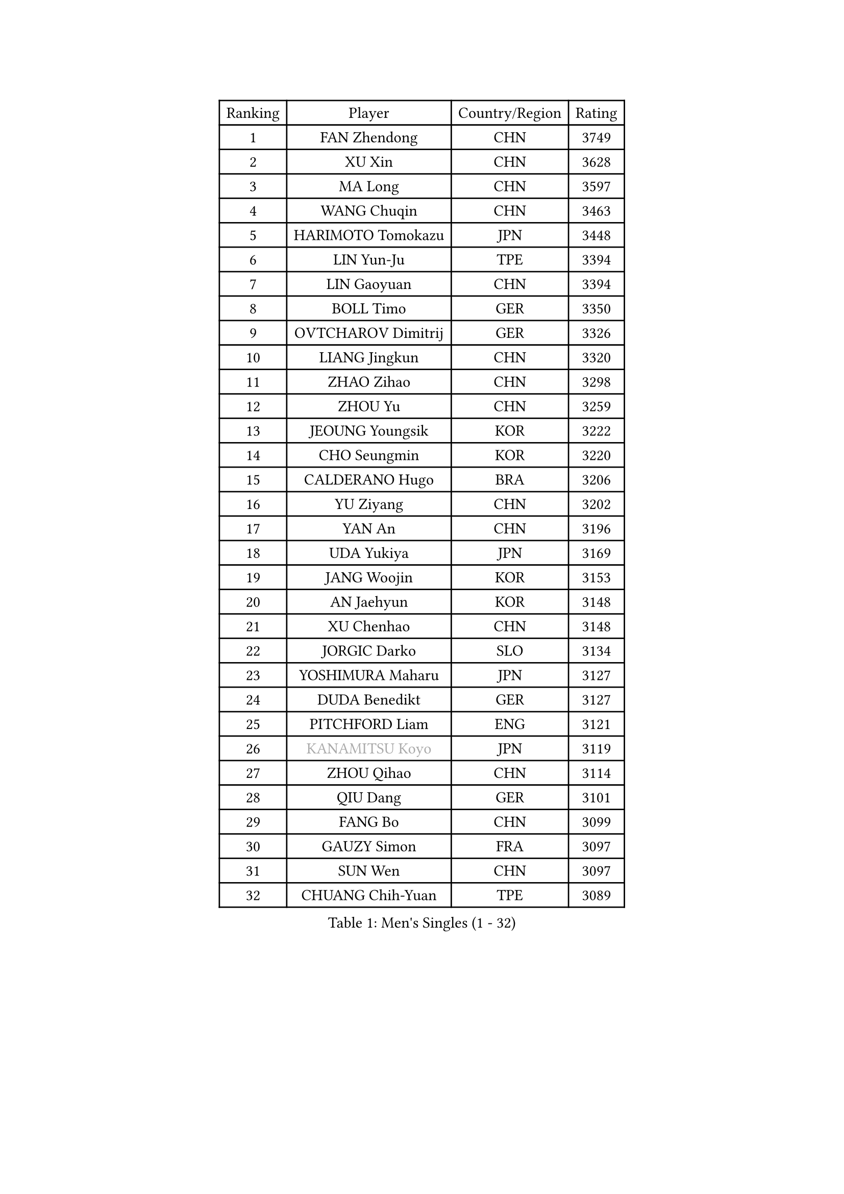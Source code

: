 
#set text(font: ("Courier New", "NSimSun"))
#figure(
  caption: "Men's Singles (1 - 32)",
    table(
      columns: 4,
      [Ranking], [Player], [Country/Region], [Rating],
      [1], [FAN Zhendong], [CHN], [3749],
      [2], [XU Xin], [CHN], [3628],
      [3], [MA Long], [CHN], [3597],
      [4], [WANG Chuqin], [CHN], [3463],
      [5], [HARIMOTO Tomokazu], [JPN], [3448],
      [6], [LIN Yun-Ju], [TPE], [3394],
      [7], [LIN Gaoyuan], [CHN], [3394],
      [8], [BOLL Timo], [GER], [3350],
      [9], [OVTCHAROV Dimitrij], [GER], [3326],
      [10], [LIANG Jingkun], [CHN], [3320],
      [11], [ZHAO Zihao], [CHN], [3298],
      [12], [ZHOU Yu], [CHN], [3259],
      [13], [JEOUNG Youngsik], [KOR], [3222],
      [14], [CHO Seungmin], [KOR], [3220],
      [15], [CALDERANO Hugo], [BRA], [3206],
      [16], [YU Ziyang], [CHN], [3202],
      [17], [YAN An], [CHN], [3196],
      [18], [UDA Yukiya], [JPN], [3169],
      [19], [JANG Woojin], [KOR], [3153],
      [20], [AN Jaehyun], [KOR], [3148],
      [21], [XU Chenhao], [CHN], [3148],
      [22], [JORGIC Darko], [SLO], [3134],
      [23], [YOSHIMURA Maharu], [JPN], [3127],
      [24], [DUDA Benedikt], [GER], [3127],
      [25], [PITCHFORD Liam], [ENG], [3121],
      [26], [#text(gray, "KANAMITSU Koyo")], [JPN], [3119],
      [27], [ZHOU Qihao], [CHN], [3114],
      [28], [QIU Dang], [GER], [3101],
      [29], [FANG Bo], [CHN], [3099],
      [30], [GAUZY Simon], [FRA], [3097],
      [31], [SUN Wen], [CHN], [3097],
      [32], [CHUANG Chih-Yuan], [TPE], [3089],
    )
  )#pagebreak()

#set text(font: ("Courier New", "NSimSun"))
#figure(
  caption: "Men's Singles (33 - 64)",
    table(
      columns: 4,
      [Ranking], [Player], [Country/Region], [Rating],
      [33], [FREITAS Marcos], [POR], [3080],
      [34], [KARLSSON Kristian], [SWE], [3074],
      [35], [GARDOS Robert], [AUT], [3071],
      [36], [#text(gray, "ZHENG Peifeng")], [CHN], [3067],
      [37], [PUCAR Tomislav], [CRO], [3067],
      [38], [LIU Dingshuo], [CHN], [3067],
      [39], [XIANG Peng], [CHN], [3064],
      [40], [JIN Takuya], [JPN], [3058],
      [41], [OIKAWA Mizuki], [JPN], [3054],
      [42], [FRANZISKA Patrick], [GER], [3053],
      [43], [LEBESSON Emmanuel], [FRA], [3047],
      [44], [MIZUTANI Jun], [JPN], [3043],
      [45], [#text(gray, "MA Te")], [CHN], [3043],
      [46], [FILUS Ruwen], [GER], [3040],
      [47], [NIWA Koki], [JPN], [3029],
      [48], [#text(gray, "OSHIMA Yuya")], [JPN], [3022],
      [49], [#text(gray, "HIRANO Yuki")], [JPN], [3017],
      [50], [#text(gray, "ZHU Linfeng")], [CHN], [3016],
      [51], [FALCK Mattias], [SWE], [3011],
      [52], [CASSIN Alexandre], [FRA], [3011],
      [53], [XU Haidong], [CHN], [3005],
      [54], [XUE Fei], [CHN], [2998],
      [55], [ZHOU Kai], [CHN], [2997],
      [56], [XU Yingbin], [CHN], [2990],
      [57], [LIM Jonghoon], [KOR], [2987],
      [58], [LEE Sang Su], [KOR], [2985],
      [59], [MORIZONO Masataka], [JPN], [2983],
      [60], [DYJAS Jakub], [POL], [2983],
      [61], [CHEN Chien-An], [TPE], [2980],
      [62], [GACINA Andrej], [CRO], [2979],
      [63], [SHIBAEV Alexander], [RUS], [2978],
      [64], [GIONIS Panagiotis], [GRE], [2977],
    )
  )#pagebreak()

#set text(font: ("Courier New", "NSimSun"))
#figure(
  caption: "Men's Singles (65 - 96)",
    table(
      columns: 4,
      [Ranking], [Player], [Country/Region], [Rating],
      [65], [PERSSON Jon], [SWE], [2975],
      [66], [ARUNA Quadri], [NGR], [2973],
      [67], [WALTHER Ricardo], [GER], [2973],
      [68], [PARK Ganghyeon], [KOR], [2970],
      [69], [YOSHIMURA Kazuhiro], [JPN], [2968],
      [70], [TOGAMI Shunsuke], [JPN], [2967],
      [71], [APOLONIA Tiago], [POR], [2966],
      [72], [SIRUCEK Pavel], [CZE], [2962],
      [73], [WEI Shihao], [CHN], [2954],
      [74], [GNANASEKARAN Sathiyan], [IND], [2954],
      [75], [#text(gray, "UEDA Jin")], [JPN], [2949],
      [76], [KALLBERG Anton], [SWE], [2948],
      [77], [JHA Kanak], [USA], [2943],
      [78], [AKKUZU Can], [FRA], [2942],
      [79], [WANG Eugene], [CAN], [2934],
      [80], [#text(gray, "MATSUDAIRA Kenta")], [JPN], [2932],
      [81], [WANG Yang], [SVK], [2926],
      [82], [GERASSIMENKO Kirill], [KAZ], [2926],
      [83], [#text(gray, "GERELL Par")], [SWE], [2926],
      [84], [#text(gray, "TAKAKIWA Taku")], [JPN], [2924],
      [85], [WONG Chun Ting], [HKG], [2921],
      [86], [SAMSONOV Vladimir], [BLR], [2918],
      [87], [DESAI Harmeet], [IND], [2912],
      [88], [#text(gray, "ZHAI Yujia")], [DEN], [2911],
      [89], [GERALDO Joao], [POR], [2911],
      [90], [DRINKHALL Paul], [ENG], [2909],
      [91], [GROTH Jonathan], [DEN], [2908],
      [92], [#text(gray, "WANG Zengyi")], [POL], [2907],
      [93], [LIND Anders], [DEN], [2904],
      [94], [MURAMATSU Yuto], [JPN], [2899],
      [95], [CHO Daeseong], [KOR], [2895],
      [96], [TANAKA Yuta], [JPN], [2892],
    )
  )#pagebreak()

#set text(font: ("Courier New", "NSimSun"))
#figure(
  caption: "Men's Singles (97 - 128)",
    table(
      columns: 4,
      [Ranking], [Player], [Country/Region], [Rating],
      [97], [LIU Yebo], [CHN], [2887],
      [98], [PRYSHCHEPA Ievgen], [UKR], [2884],
      [99], [#text(gray, "LUNDQVIST Jens")], [SWE], [2883],
      [100], [TSUBOI Gustavo], [BRA], [2878],
      [101], [#text(gray, "NORDBERG Hampus")], [SWE], [2876],
      [102], [HWANG Minha], [KOR], [2870],
      [103], [SKACHKOV Kirill], [RUS], [2866],
      [104], [AN Ji Song], [PRK], [2863],
      [105], [WU Jiaji], [DOM], [2860],
      [106], [MOREGARD Truls], [SWE], [2860],
      [107], [YOSHIDA Masaki], [JPN], [2859],
      [108], [STEGER Bastian], [GER], [2858],
      [109], [ROBLES Alvaro], [ESP], [2856],
      [110], [#text(gray, "KIM Minseok")], [KOR], [2855],
      [111], [ASSAR Omar], [EGY], [2853],
      [112], [JARVIS Tom], [ENG], [2848],
      [113], [KOU Lei], [UKR], [2846],
      [114], [ANTHONY Amalraj], [IND], [2844],
      [115], [TOKIC Bojan], [SLO], [2842],
      [116], [NUYTINCK Cedric], [BEL], [2836],
      [117], [NIU Guankai], [CHN], [2835],
      [118], [MENGEL Steffen], [GER], [2835],
      [119], [KIZUKURI Yuto], [JPN], [2832],
      [120], [SAI Linwei], [CHN], [2831],
      [121], [PISTEJ Lubomir], [SVK], [2830],
      [122], [ACHANTA Sharath Kamal], [IND], [2829],
      [123], [CARVALHO Diogo], [POR], [2827],
      [124], [OLAH Benedek], [FIN], [2825],
      [125], [#text(gray, "SEO Hyundeok")], [KOR], [2825],
      [126], [FLORE Tristan], [FRA], [2823],
      [127], [#text(gray, "MATSUDAIRA Kenji")], [JPN], [2823],
      [128], [LIAO Cheng-Ting], [TPE], [2820],
    )
  )